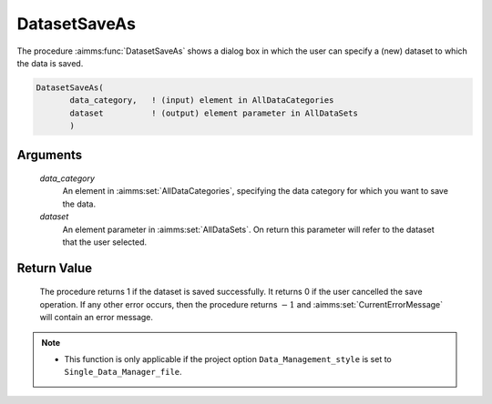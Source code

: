 .. aimms:procedure:: DatasetSaveAs(data\_category, dataset)

.. _DatasetSaveAs:

DatasetSaveAs
=============

The procedure :aimms:func:`DatasetSaveAs` shows a dialog box in which the user can
specify a (new) dataset to which the data is saved.

.. code-block:: aimms

    DatasetSaveAs(
           data_category,   ! (input) element in AllDataCategories
           dataset          ! (output) element parameter in AllDataSets
           )

Arguments
---------

    *data\_category*
        An element in :aimms:set:`AllDataCategories`, specifying the data category for
        which you want to save the data.

    *dataset*
        An element parameter in :aimms:set:`AllDataSets`. On return this parameter will
        refer to the dataset that the user selected.

Return Value
------------

    The procedure returns 1 if the dataset is saved successfully. It returns
    0 if the user cancelled the save operation. If any other error occurs,
    then the procedure returns :math:`-1` and :aimms:set:`CurrentErrorMessage` will contain an
    error message.

.. note::

    -  This function is only applicable if the project option
       ``Data_Management_style`` is set to ``Single_Data_Manager_file``.

.. seealso::

    The procedures :aimms:func:`DatasetSave`, :aimms:func:`DatasetSaveAll`, :aimms:func:`DatasetLoadCurrent`, :aimms:func:`DatasetGetChangedStatus`.
